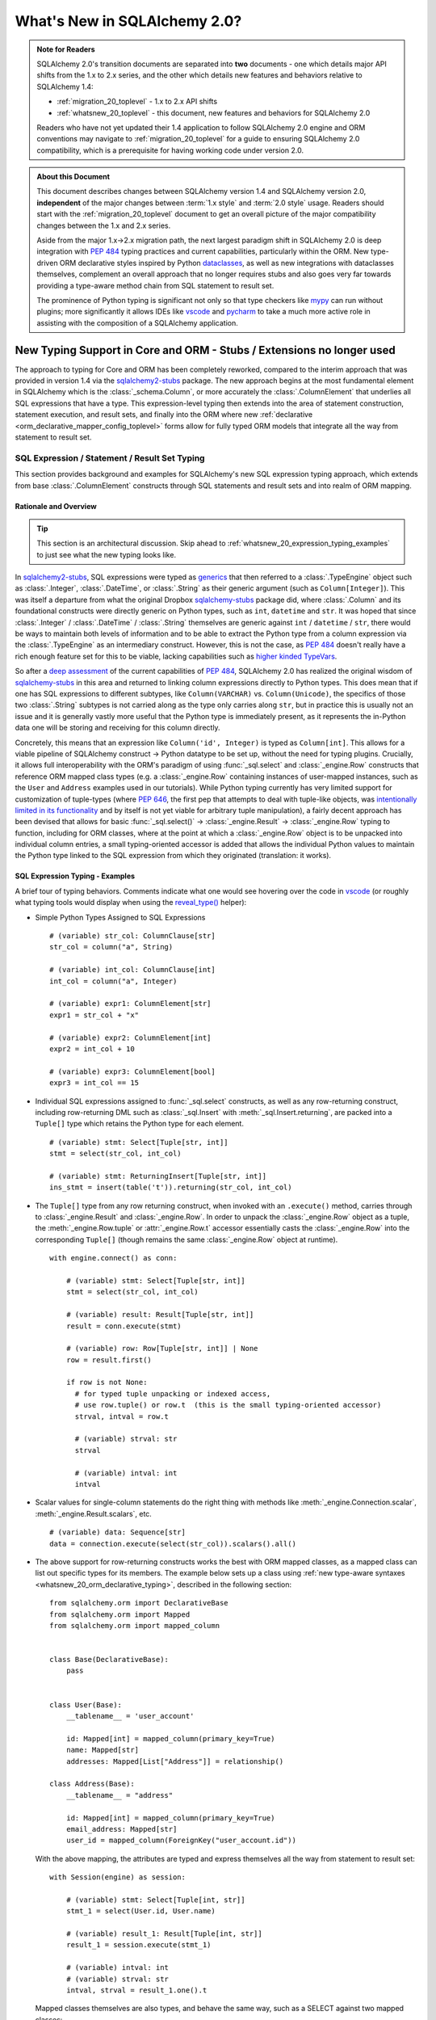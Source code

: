 .. _whatsnew_20_toplevel:

=============================
What's New in SQLAlchemy 2.0?
=============================

.. admonition:: Note for Readers

    SQLAlchemy 2.0's transition documents are separated into **two**
    documents - one which details major API shifts from the 1.x to 2.x
    series, and the other which details new features and behaviors relative
    to SQLAlchemy 1.4:

    * :ref:`migration_20_toplevel` - 1.x to 2.x API shifts
    * :ref:`whatsnew_20_toplevel` - this document, new features and behaviors for SQLAlchemy 2.0

    Readers who have not yet updated their 1.4 application to follow
    SQLAlchemy 2.0 engine and ORM conventions may navigate to
    :ref:`migration_20_toplevel` for a guide to ensuring SQLAlchemy 2.0
    compatibility, which is a prerequisite for having working code under
    version 2.0.


.. admonition:: About this Document

    This document describes changes between SQLAlchemy version 1.4
    and SQLAlchemy version 2.0, **independent** of the major changes between
    :term:`1.x style` and :term:`2.0 style` usage.   Readers should start
    with the :ref:`migration_20_toplevel` document to get an overall picture
    of the major compatibility changes between the 1.x and 2.x series.

    Aside from the major 1.x->2.x migration path, the next largest
    paradigm shift in SQLAlchemy 2.0 is deep integration with :pep:`484` typing
    practices and current capabilities, particularly within the ORM. New
    type-driven ORM declarative styles inspired by Python dataclasses_, as well
    as new integrations with dataclasses themselves, complement an overall
    approach that no longer requires stubs and also goes very far towards
    providing a type-aware method chain from SQL statement to result set.

    The prominence of Python typing is significant not only so that type checkers
    like mypy_ can run without plugins; more significantly it allows IDEs
    like vscode_ and pycharm_ to take a much more active role in assisting
    with the composition of a SQLAlchemy application.


.. _typeshed: https://github.com/python/typeshed

.. _dataclasses: https://docs.python.org/3/library/dataclasses.html

.. _mypy: https://mypy.readthedocs.io/en/stable/

.. _vscode: https://code.visualstudio.com/

.. _pylance: https://github.com/microsoft/pylance-release

.. _pycharm: https://www.jetbrains.com/pycharm/


New Typing Support in Core and ORM - Stubs / Extensions no longer used
-----------------------------------------------------------------------


The approach to typing for Core and ORM has been completely reworked, compared
to the interim approach that was provided in version 1.4 via the
sqlalchemy2-stubs_ package.   The new approach begins at the most fundamental
element in SQLAlchemy which is the :class:`_schema.Column`, or more
accurately the :class:`.ColumnElement` that underlies all SQL
expressions that have a type.   This expression-level typing then extends into the area of
statement construction, statement execution, and result sets, and finally into the ORM
where new :ref:`declarative <orm_declarative_mapper_config_toplevel>` forms allow
for fully typed ORM models that integrate all the way from statement to
result set.

SQL Expression / Statement / Result Set Typing
~~~~~~~~~~~~~~~~~~~~~~~~~~~~~~~~~~~~~~~~~~~~~~

This section provides background and examples for SQLAlchemy's new
SQL expression typing approach, which extends from base :class:`.ColumnElement`
constructs through SQL statements and result sets and into realm of ORM mapping.

Rationale and Overview
^^^^^^^^^^^^^^^^^^^^^^

.. tip::

  This section is an architectural discussion. Skip ahead to
  :ref:`whatsnew_20_expression_typing_examples` to just see what the new typing
  looks like.

In sqlalchemy2-stubs_, SQL expressions were typed as generics_ that then
referred to a :class:`.TypeEngine` object such as :class:`.Integer`,
:class:`.DateTime`, or :class:`.String` as their generic argument
(such as ``Column[Integer]``). This was itself a departure from what
the original Dropbox sqlalchemy-stubs_ package did, where
:class:`.Column` and its foundational constructs were directly generic on
Python types, such as ``int``, ``datetime`` and ``str``.   It was hoped
that since :class:`.Integer` / :class:`.DateTime` / :class:`.String` themselves
are generic against ``int`` / ``datetime`` / ``str``, there would be ways
to maintain both levels of information and to be able to extract the Python
type from a column expression via the :class:`.TypeEngine` as an intermediary
construct.  However, this is not the case, as :pep:`484`
doesn't really have a rich enough feature set for this to be viable,
lacking capabilities such as
`higher kinded TypeVars <https://github.com/python/typing/issues/548>`_.

So after a `deep assessment <https://github.com/python/typing/discussions/999>`_
of the current capabilities of :pep:`484`, SQLAlchemy 2.0 has realized the
original wisdom of sqlalchemy-stubs_ in this area and returned to linking
column expressions directly to Python types.  This does mean that if one
has SQL expressions to different subtypes, like ``Column(VARCHAR)`` vs.
``Column(Unicode)``, the specifics of those two :class:`.String` subtypes
is not carried along as the type only carries along ``str``,
but in practice this is usually not an issue and it is generally vastly more
useful that the Python type is immediately present, as it represents the
in-Python data one will be storing and receiving for this column directly.

Concretely, this means that an expression like ``Column('id', Integer)``
is typed as ``Column[int]``.    This allows for a viable pipeline of
SQLAlchemy construct -> Python datatype to be set up, without the need for
typing plugins.  Crucially, it allows full interoperability with
the ORM's paradigm of using :func:`_sql.select` and :class:`_engine.Row`
constructs that reference ORM mapped class types (e.g. a :class:`_engine.Row`
containing instances of user-mapped instances, such as the ``User`` and
``Address`` examples used in our tutorials).   While Python typing currently has very limited
support for customization of tuple-types (where :pep:`646`, the first pep that
attempts to deal with tuple-like objects, was `intentionally limited
in its functionality <https://mail.python.org/archives/list/typing-sig@python.org/message/G2PNHRR32JMFD3JR7ACA2NDKWTDSEPUG/>`_
and by itself is not yet viable for arbitrary tuple
manipulation),
a fairly decent approach has been devised that allows for basic
:func:`_sql.select()` -> :class:`_engine.Result` -> :class:`_engine.Row` typing
to function, including for ORM classes, where at the point at which a
:class:`_engine.Row` object is to be unpacked into individual column entries,
a small typing-oriented accessor is added that allows the individual Python
values to maintain the Python type linked to the SQL expression from which
they originated (translation: it works).

.. _sqlalchemy-stubs: https://github.com/dropbox/sqlalchemy-stubs

.. _sqlalchemy2-stubs: https://github.com/sqlalchemy/sqlalchemy2-stubs

.. _generics: https://peps.python.org/pep-0484/#generics

.. _whatsnew_20_expression_typing_examples:

SQL Expression Typing - Examples
^^^^^^^^^^^^^^^^^^^^^^^^^^^^^^^^

A brief tour of typing behaviors.  Comments
indicate what one would see hovering over the code in vscode_ (or roughly
what typing tools would display when using the `reveal_type() <https://mypy.readthedocs.io/en/latest/common_issues.html?highlight=reveal_type#reveal-type>`_
helper):

* Simple Python Types Assigned to SQL Expressions

  ::

    # (variable) str_col: ColumnClause[str]
    str_col = column("a", String)

    # (variable) int_col: ColumnClause[int]
    int_col = column("a", Integer)

    # (variable) expr1: ColumnElement[str]
    expr1 = str_col + "x"

    # (variable) expr2: ColumnElement[int]
    expr2 = int_col + 10

    # (variable) expr3: ColumnElement[bool]
    expr3 = int_col == 15

* Individual SQL expressions assigned to :func:`_sql.select` constructs, as well as any
  row-returning construct, including row-returning DML
  such as :class:`_sql.Insert` with :meth:`_sql.Insert.returning`, are packed
  into a ``Tuple[]`` type which retains the Python type for each element.

  ::

    # (variable) stmt: Select[Tuple[str, int]]
    stmt = select(str_col, int_col)

    # (variable) stmt: ReturningInsert[Tuple[str, int]]
    ins_stmt = insert(table('t')).returning(str_col, int_col)

* The ``Tuple[]`` type from any row returning construct, when invoked with an
  ``.execute()`` method, carries through to :class:`_engine.Result`
  and :class:`_engine.Row`.  In order to unpack the :class:`_engine.Row`
  object as a tuple, the :meth:`_engine.Row.tuple` or :attr:`_engine.Row.t`
  accessor essentially casts the :class:`_engine.Row` into the corresponding
  ``Tuple[]`` (though remains the same :class:`_engine.Row` object at runtime).

  ::

    with engine.connect() as conn:

        # (variable) stmt: Select[Tuple[str, int]]
        stmt = select(str_col, int_col)

        # (variable) result: Result[Tuple[str, int]]
        result = conn.execute(stmt)

        # (variable) row: Row[Tuple[str, int]] | None
        row = result.first()

        if row is not None:
          # for typed tuple unpacking or indexed access,
          # use row.tuple() or row.t  (this is the small typing-oriented accessor)
          strval, intval = row.t

          # (variable) strval: str
          strval

          # (variable) intval: int
          intval

* Scalar values for single-column statements do the right thing with
  methods like :meth:`_engine.Connection.scalar`, :meth:`_engine.Result.scalars`,
  etc.

  ::

    # (variable) data: Sequence[str]
    data = connection.execute(select(str_col)).scalars().all()

* The above support for row-returning constructs works the best with
  ORM mapped classes, as a mapped class can list out specific types
  for its members.  The example below sets up a class using
  :ref:`new type-aware syntaxes <whatsnew_20_orm_declarative_typing>`,
  described in the following section::

      from sqlalchemy.orm import DeclarativeBase
      from sqlalchemy.orm import Mapped
      from sqlalchemy.orm import mapped_column


      class Base(DeclarativeBase):
          pass


      class User(Base):
          __tablename__ = 'user_account'

          id: Mapped[int] = mapped_column(primary_key=True)
          name: Mapped[str]
          addresses: Mapped[List["Address"]] = relationship()

      class Address(Base):
          __tablename__ = "address"

          id: Mapped[int] = mapped_column(primary_key=True)
          email_address: Mapped[str]
          user_id = mapped_column(ForeignKey("user_account.id"))


  With the above mapping, the attributes are typed and express themselves
  all the way from statement to result set::

      with Session(engine) as session:

          # (variable) stmt: Select[Tuple[int, str]]
          stmt_1 = select(User.id, User.name)

          # (variable) result_1: Result[Tuple[int, str]]
          result_1 = session.execute(stmt_1)

          # (variable) intval: int
          # (variable) strval: str
          intval, strval = result_1.one().t

  Mapped classes themselves are also types, and behave the same way, such
  as a SELECT against two mapped classes::

      with Session(engine) as session:

          # (variable) stmt: Select[Tuple[User, Address]]
          stmt_2 = select(User, Address).join_from(User, Address)

          # (variable) result_2: Result[Tuple[User, Address]]
          result_2 = session.execute(stmt_2)

          # (variable) user_obj: User
          # (variable) address_obj: Address
          user_obj, address_obj = result_2.one().t

  When selecting mapped classes, constructs like :class:`_orm.aliased` work
  as well, maintaining the column-level attributes of the original mapped
  class as well as the return type expected from a statement::

      with Session(engine) as session:

          # this is in fact an Annotated type, but typing tools don't
          # generally display this

          # (variable) u1: Type[User]
          u1 = aliased(User)

          # (variable) stmt: Select[Tuple[User, User, str]]
          stmt = select(User, u1, User.name).filter(User.id == 5)

          # (variable) result: Result[Tuple[User, User, str]]
          result = session.execute(stmt)

* Core Table does not yet have a decent way to maintain typing of
  :class:`_schema.Column` objects when accessing them via the :attr:`.Table.c` accessor.

  Since :class:`.Table` is set up as an instance of a class, and the
  :attr:`.Table.c` accessor typically accesses :class:`.Column` objects
  dynamically by name, there's not yet an established typing approach for this; some
  alternative syntax would be needed.

* ORM classes, scalars, etc. work great.

  The typical use case of selecting ORM classes, as scalars or tuples,
  all works, both 2.0 and 1.x style queries, getting back the exact type
  either by itself or contained within the appropriate container such
  as ``Sequence[]``, ``List[]`` or ``Iterator[]``::

      # (variable) users1: Sequence[User]
      users1 = session.scalars(select(User)).all()

      # (variable) user: User
      user = session.query(User).one()

      # (variable) user_iter: Iterator[User]
      user_iter = iter(session.scalars(select(User)))

* Legacy :class:`_orm.Query` gains tuple typing as well.

  The typing support for :class:`_orm.Query` goes well beyond what
  sqlalchemy-stubs_ or sqlalchemy2-stubs_ offered, where both scalar-object
  as well as tuple-typed :class:`_orm.Query` objects will retain result level
  typing for most cases::

      # (variable) q1: RowReturningQuery[Tuple[int, str]]
      q1 = session.query(User.id, User.name)

      # (variable) rows: List[Row[Tuple[int, str]]]
      rows = q1.all()

      # (variable) q2: Query[User]
      q2 = session.query(User)

      # (variable) users: List[User]
      users = q2.all()

the catch - all stubs must be uninstalled
^^^^^^^^^^^^^^^^^^^^^^^^^^^^^^^^^^^^^^^^^^

A key caveat with the typing support is that **all SQLAlchemy stubs packages
must be uninstalled** for typing to work.   When running mypy_ against a
Python virtualenv, this is only a matter of uninstalling those packages.
However, a SQLAlchemy stubs package is also currently part of typeshed_, which
itself is bundled into some typing tools such as Pylance_, so it may be
necessary in some cases to locate the files for these packages and delete them,
if they are in fact interfering with the new typing working correctly.

Once SQLAlchemy 2.0 is released in final status, typeshed will remove
SQLAlchemy from its own stubs source.



.. _whatsnew_20_orm_declarative_typing:

ORM Declarative Models
~~~~~~~~~~~~~~~~~~~~~~

SQLAlchemy 1.4 introduced the first SQLAlchemy-native ORM typing support
using a combination of sqlalchemy2-stubs_ and the :ref:`Mypy Plugin <mypy_toplevel>`.
In SQLAlchemy 2.0, the Mypy plugin **remains available, and has been updated
to work with SQLAlchemy 2.0's typing system**.  However, it should now be
considered **deprecated**, as applications now have a straightforward path to adopting the
new typing support that does not use plugins or stubs.

Overview
^^^^^^^^

The fundamental approach for the new system is that mapped column declarations,
when using a fully :ref:`Declarative <orm_declarative_table>` model (that is,
not :ref:`hybrid declarative <orm_imperative_table_configuration>` or
:ref:`imperative <orm_imperative_mapping>` configurations, which are unchanged),
are first derived at runtime by inspecting the type annotation on the left side
of each attribute declaration, if present.  Left hand type annotations are
expected to be contained within the
:class:`_orm.Mapped` generic type, otherwise the attribute is not considered
to be a mapped attribute.  The attribute declaration may then refer to
the :func:`_orm.mapped_column` construct on the right hand side, which is used
to provide additional Core-level schema information about the
:class:`_schema.Column` to be produced and mapped. This right hand side
declaration is optional if a :class:`_orm.Mapped` annotation is present on the
left side; if no annotation is present on the left side, then the
:func:`_orm.mapped_column` may be used as an exact replacement for the
:class:`_schema.Column` directive where it will provide for more accurate (but
not exact) typing behavior of the attribute, even though no annotation is
present.

The approach is inspired by the approach of Python dataclasses_ which starts
with an annotation on the left, then allows for an optional
``dataclasses.field()`` specification on the right; the key difference from the
dataclasses approach is that SQLAlchemy's approach is strictly **opt-in**,
where existing mappings that use :class:`_schema.Column` without any type
annotations continue to work as they always have, and the
:func:`_orm.mapped_column` construct may be used as a direct replacement for
:class:`_schema.Column` without any explicit type annotations. Only for exact
attribute-level Python types to be present is the use of explicit annotations
with :class:`_orm.Mapped` required. These annotations may be used on an
as-needed, per-attribute basis for those attributes where specific types are
helpful; non-annotated attributes that use :func:`_orm.mapped_column` will be
typed as ``Any`` at the instance level.

Migrating an Existing Mapping
^^^^^^^^^^^^^^^^^^^^^^^^^^^^^^^^^

Transitioning to the new ORM approach begins as more verbose, but becomes more
succinct than was previously possible as the available new features are used
fully. The following steps detail a typical transition and then continue
on to illustrate some more options.


Step one - :func:`_orm.declarative_base` is superseded by :class:`_orm.DeclarativeBase`.
++++++++++++++++++++++++++++++++++++++++++++++++++++++++++++++++++++++++++++++++++++++++

One observed limitation in Python typing is that there seems to be
no ability to have a class dynamically generated from a function which then
is understood by typing tools as a base for new classes.  To solve this problem
without plugins, the usual call to :func:`_orm.declarative_base` can be replaced
with using the :class:`_orm.DeclarativeBase` class, which produces the same
``Base`` object as usual, except that typing tools understand it::

    from sqlalchemy.orm import DeclarativeBase

    class Base(DeclarativeBase):
        pass

Step two - replace Declarative use of :class:`_schema.Column` with :func:`_orm.mapped_column`
++++++++++++++++++++++++++++++++++++++++++++++++++++++++++++++++++++++++++++++++++++++++++++++

The :func:`_orm.mapped_column` is an ORM-typing aware construct that can
be swapped directly for the use of :class:`_schema.Column`.  Given a
1.x style mapping as::

  from sqlalchemy import Column
  from sqlalchemy.orm import relationship
  from sqlalchemy.orm import DeclarativeBase

  class Base(DeclarativeBase):
      pass

  class User(Base):
      __tablename__ = 'user_account'

      id = Column(Integer, primary_key=True)
      name = Column(String(30), nullable=False)
      fullname = Column(String)
      addresses = relationship("Address", back_populates="user")

  class Address(Base):
      __tablename__ = "address"

      id = Column(Integer, primary_key=True)
      email_address = Column(String, nullable=False)
      user_id = Column(ForeignKey("user_account.id"), nullable=False)
      user = relationship("User", back_populates="addresses")

We replace :class:`_schema.Column` with :func:`_orm.mapped_column`; no
arguments need to change::

  from sqlalchemy.orm import DeclarativeBase
  from sqlalchemy.orm import mapped_column
  from sqlalchemy.orm import relationship

  class Base(DeclarativeBase):
      pass

  class User(Base):
      __tablename__ = 'user_account'

      id = mapped_column(Integer, primary_key=True)
      name = mapped_column(String(30), nullable=False)
      fullname = mapped_column(String)
      addresses = relationship("Address", back_populates="user")

  class Address(Base):
      __tablename__ = "address"

      id = mapped_column(Integer, primary_key=True)
      email_address = mapped_column(String, nullable=False)
      user_id = mapped_column(ForeignKey("user_account.id"), nullable=False)
      user = relationship("User", back_populates="addresses")

The individual columns above are **not yet typed with Python types**,
and are instead typed as ``Mapped[Any]``; this is because we can declare any
column either with ``Optional`` or not, and there's no way to have a
"guess" in place that won't cause typing errors when we type it
explicitly.

However, at this step, our above mapping has appropriate :term:`descriptor` types
set up for all attributes and may be used in queries as well as for
instance-level manipulation, all of which will **pass mypy --strict mode** with no
plugins.

Step three - apply exact Python types as needed using :class:`_orm.Mapped`.
++++++++++++++++++++++++++++++++++++++++++++++++++++++++++++++++++++++++++++++

This can be done for all attributes for which exact typing is desired;
attributes that are fine being left as ``Any`` may be skipped.   For
context we also illustrate :class:`_orm.Mapped` being used for a
:func:`_orm.relationship` where we apply an exact type.
The mapping within this interim step
will be more verbose, however with proficiency, this step can
be combined with subsequent steps to update mappings more directly::

  from typing import List
  from typing import Optional
  from sqlalchemy.orm import DeclarativeBase
  from sqlalchemy.orm import Mapped
  from sqlalchemy.orm import mapped_column
  from sqlalchemy.orm import relationship

  class Base(DeclarativeBase):
      pass

  class User(Base):
      __tablename__ = 'user_account'

      id: Mapped[int] = mapped_column(Integer, primary_key=True)
      name: Mapped[str] = mapped_column(String(30), nullable=False)
      fullname: Mapped[Optional[str]] = mapped_column(String)
      addresses: Mapped[List["Address"]] = relationship("Address", back_populates="user")

  class Address(Base):
      __tablename__ = "address"

      id: Mapped[int] = mapped_column(Integer, primary_key=True)
      email_address: Mapped[str] = mapped_column(String, nullable=False)
      user_id: Mapped[int] = mapped_column(ForeignKey("user_account.id"), nullable=False)
      user: Mapped["User"] = relationship("User", back_populates="addresses")

At this point, our ORM mapping is fully typed and will produce exact-typed
:func:`_sql.select`, :class:`_orm.Query` and :class:`_engine.Result`
constructs.   We now can proceed to pare down redundancy in the mapping
declaration.

Step four - remove :func:`_orm.mapped_column` directives where no longer needed
++++++++++++++++++++++++++++++++++++++++++++++++++++++++++++++++++++++++++++++++++

All ``nullable`` parameters can be implied using ``Optional[]``; in
the absence of ``Optional[]``, ``nullable`` defaults to ``False``. All SQL
types without arguments such as ``Integer`` and ``String`` can be expressed
as a Python annotation alone. A :func:`_orm.mapped_column` directive with no
parameters can be removed entirely. :func:`_orm.relationship` now derives its
class from the left hand annotation, supporting forward references as well
(as :func:`_orm.relationship` has supported string-based forward references
for ten years already ;) )::

  from typing import List
  from typing import Optional
  from sqlalchemy.orm import DeclarativeBase
  from sqlalchemy.orm import Mapped
  from sqlalchemy.orm import mapped_column
  from sqlalchemy.orm import relationship

  class Base(DeclarativeBase):
      pass

  class User(Base):
      __tablename__ = 'user_account'

      id: Mapped[int] = mapped_column(primary_key=True)
      name: Mapped[str] = mapped_column(String(30))
      fullname: Mapped[Optional[str]]
      addresses: Mapped[List["Address"]] = relationship(back_populates="user")

  class Address(Base):
      __tablename__ = "address"

      id: Mapped[int] = mapped_column(primary_key=True)
      email_address: Mapped[str]
      user_id: Mapped[int] = mapped_column(ForeignKey("user_account.id"))
      user: Mapped["User"] = relationship(back_populates="addresses")


Step five - make use of pep-593 ``Annotated`` to package common directives into types
++++++++++++++++++++++++++++++++++++++++++++++++++++++++++++++++++++++++++++++++++++++

This is a radical new
capability that presents an alternative, or complementary approach, to
:ref:`declarative mixins <orm_mixins_toplevel>` as a means to provide type
oriented configuration, and also replaces the need for
:class:`_orm.declared_attr` decorated functions in most cases.

First, the Declarative mapping allows the mapping of Python type to
SQL type, such as ``str`` to :class:`_types.String`, to be customized
using :paramref:`_orm.registry.type_annotation_map`.   Using :pep:`593`
``Annotated`` allows us to create variants of a particular Python type so that
the same type, such as ``str``, may be used which each provide variants
of :class:`_types.String`, as below where use of an ``Annotated`` ``str`` called
``str50`` will indicate ``String(50)``::

  from typing_extensions import Annotated
  from sqlalchemy.orm import DeclarativeBase

  str50 = Annotated[str, 50]

  # declarative base with a type-level override, using a type that is
  # expected to be used in multiple places
  class Base(DeclarativeBase):
      registry = registry(type_annotation_map={
          str50: String(50),
      })


Second, Declarative will extract full
:func:`_orm.mapped_column` definitions from the left hand type if
``Annotated[]`` is used, by passing a :func:`_orm.mapped_column` construct
as any argument to the ``Annotated[]`` construct (credit to `@adriangb01 <https://twitter.com/adriangb01/status/1532841383647657988>`_
for illustrating this idea).   This capability may be extended in future releases
to also include :func:`_orm.relationship`, :func:`_orm.composite` and other
constructs, but currently is limited to :func:`_orm.mapped_column`.  The
example below adds additional ``Annotated`` types in addition to our
``str50`` example to illustrate this feature::

  from typing_extensions import Annotated
  from typing import List
  from typing import Optional
  from sqlalchemy import ForeignKey
  from sqlalchemy import String
  from sqlalchemy.orm import DeclarativeBase
  from sqlalchemy.orm import Mapped
  from sqlalchemy.orm import mapped_column
  from sqlalchemy.orm import relationship

  # declarative base from previous example
  str50 = Annotated[str, 50]

  class Base(DeclarativeBase):
      registry = registry(type_annotation_map={
          str50: String(50),
      })

  # set up mapped_column() overrides, using whole column styles that are
  # expected to be used in multiple places
  intpk = Annotated[int, mapped_column(primary_key=True)]
  user_fk = Annotated[int, mapped_column(ForeignKey('user_account.id'))]


  class User(Base):
      __tablename__ = 'user_account'

      id: Mapped[intpk]
      name: Mapped[str50]
      fullname: Mapped[Optional[str]]
      addresses: Mapped[List["Address"]] = relationship(back_populates="user")

  class Address(Base):
      __tablename__ = "address"

      id: Mapped[intpk]
      email_address: Mapped[str50]
      user_id: Mapped[user_fk]
      user: Mapped["User"] = relationship(back_populates="addresses")

Above, columns that are mapped with ``Mapped[str50]``, ``Mapped[intpk]``,
or ``Mapped[user_fk]`` draw from both the
:paramref:`_orm.registry.type_annotation_map` as well as the
``Annotated`` construct directly in order to re-use pre-established typing
and column configurations.

Step six - turn mapped classes into dataclasses_
+++++++++++++++++++++++++++++++++++++++++++++++++

We can turn mapped classes into dataclasses_, where a key advantage
is that we can build a strictly-typed ``__init__()`` method with explicit
positional, keyword only, and default arguments, not to mention we get methods
such as ``__str__()`` and ``__repr__()`` for free. The next section
:ref:`whatsnew_20_dataclasses` illustrates further transformation of the above
model.


Typing is supported from step 3 onwards
+++++++++++++++++++++++++++++++++++++++

With the above examples, any example from "step 3" on forward will include
that the attributes
of the model are typed
and will populate through to :func:`_sql.select`, :class:`_orm.Query`,
and :class:`_engine.Row` objects::

    # (variable) stmt: Select[Tuple[int, str]]
    stmt = select(User.id, User.name)

    with Session(e) as sess:
        for row in sess.execute(stmt):
            # (variable) row: Row[Tuple[int, str]]
            print(row)

        # (variable) users: Sequence[User]
        users = sess.scalars(select(User)).all()

        # (variable) users_legacy: List[User]
        users_legacy = sess.query(User).all()

.. seealso::

    :ref:`orm_declarative_table` - Updated Declarative documentation for
    Declarative generation and mapping of :class:`.Table` columns.

.. _whatsnew_20_dataclasses:

Native Support for Dataclasses Mapped as ORM Models
~~~~~~~~~~~~~~~~~~~~~~~~~~~~~~~~~~~~~~~~~~~~~~~~~~~~~

The new ORM Declarative features introduced above at
:ref:`whatsnew_20_orm_declarative_typing` introduced the
new :func:`_orm.mapped_column` construct and illustrated type-centric
mapping with optional use of :pep:`593` ``Annotated``.  We can take
the mapping one step further by integrating with with Python
dataclasses_.   This new feature is made possible via :pep:`681` which
allows for type checkers to recognize classes that are dataclass compatible,
or are fully dataclasses, but were declared through alternate APIs.

Using the dataclasses feature, mapped classes gain an ``__init__()`` method
that supports positional arguments as well as customizable default values
for optional keyword arguments.  As mentioned previously, dataclasses also
generate many useful methods such as ``__str__()``, ``__eq__()``.  Dataclass
serialization methods such as
`dataclasses.asdict() <https://docs.python.org/3/library/dataclasses.html#dataclasses.asdict>`_ and
`dataclasses.astuple() <https://docs.python.org/3/library/dataclasses.html#dataclasses.astuple>`_
also work, but don't currently accommodate for self-referential structures, which
makes them less viable for mappings that have bidirectional relationships.

SQLAlchemy's current integration approach converts the user-defined class
into a **real dataclass** to provide runtime functionality; the feature
makes use of the existing dataclass feature introduced in SQLAlchemy 1.4 at
:ref:`change_5027` to produce an equivalent runtime mapping with a fully integrated
configuration style, which is also more correctly typed than was possible
with the previous approach.

To support dataclasses in compliance with :pep:`681`, ORM constructs like
:func:`_orm.mapped_column` and :func:`_orm.relationship` accept additional
:pep:`681` arguments ``init``, ``default``, and ``default_factory`` which
are passed along to the dataclass creation process.  These
arguments currently must be present in an explicit directive on the right side,
just as they would be used with ``dataclasses.field()``; they currently
can't be local to an ``Annotated`` construct on the left side.   To support
the convenient use of ``Annotated`` while still supporting dataclass
configuration, :func:`_orm.mapped_column` can merge
a minimal set of right-hand arguments with that of an existing
:func:`_orm.mapped_column` construct located on the left side within an ``Annotated``
construct, so that most of the succinctness is maintained, as will be seen
below.

To enable dataclasses using class inheritance we make
use of the :class:`.MappedAsDataclass` mixin, either directly on each class, or
on the ``Base`` class, as illustrated below where we further modify the
example mapping from "Step 5" of :ref:`whatsnew_20_orm_declarative_typing`::

    from typing_extensions import Annotated
    from typing import List
    from typing import Optional
    from sqlalchemy import ForeignKey
    from sqlalchemy import String
    from sqlalchemy.orm import DeclarativeBase
    from sqlalchemy.orm import Mapped
    from sqlalchemy.orm import MappedAsDataclass
    from sqlalchemy.orm import mapped_column
    from sqlalchemy.orm import relationship


    class Base(MappedAsDataclass, DeclarativeBase):
        """subclasses will be converted to dataclasses"""

    intpk = Annotated[int, mapped_column(primary_key=True)]
    str30 = Annotated[str, mapped_column(String(30))]
    user_fk = Annotated[int, mapped_column(ForeignKey("user_account.id"))]


    class User(Base):
        __tablename__ = "user_account"

        id: Mapped[intpk] = mapped_column(init=False)
        name: Mapped[str30]
        fullname: Mapped[Optional[str]] = mapped_column(default=None)
        addresses: Mapped[List["Address"]] = relationship(
            back_populates="user", default_factory=list
        )


    class Address(Base):
        __tablename__ = "address"

        id: Mapped[intpk] = mapped_column(init=False)
        email_address: Mapped[str]
        user_id: Mapped[user_fk] = mapped_column(init=False)
        user: Mapped["User"] = relationship(
            back_populates="addresses", default=None
        )

The above mapping has used the ``@dataclasses.dataclass`` decorator directly
on each mapped class at the same time that the declarative mapping was
set up, internally setting up each ``dataclasses.field()`` directive as
indicated.   ``User`` / ``Address`` structures can be created using
positional arguments as configured::

    >>> u1 = User("username", fullname="full name", addresses=[Address("email@address")])
    >>> u1
    User(id=None, name='username', fullname='full name', addresses=[Address(id=None, email_address='email@address', user_id=None, user=...)])


.. seealso::

    :ref:`orm_declarative_native_dataclasses`


.. _change_6047:

Optimized ORM bulk insert now implemented for all backends other than MySQL
----------------------------------------------------------------------------

The dramatic performance improvement introduced in the 1.4 series and described
at :ref:`change_5263` has now been generalized to all included backends that
support RETURNING, which is all backends other than MySQL: SQLite, MariaDB,
PostgreSQL (all drivers), Oracle, and SQL Server. While the original feature
was most critical for the psycopg2 driver which otherwise had major performance
issues when using ``cursor.executemany()``, the change is also critical for
other PostgreSQL drivers such as asyncpg, as when using RETURNING,
single-statement INSERT statements are still unacceptably slow, as well
as when using SQL Server that also seems to have very slow executemany
speed for INSERT statements regardless of whether or not RETURNING is used.

The performance of the new feature provides an almost across-the-board
order of magnitude performance increase for basically every driver when
INSERTing ORM objects that don't have a pre-assigned primary key value, as
indicated in the table below, in most cases specific to the use of RETURNING
which is not normally supported with executemany().

The psycopg2 "fast execution helper" approach consists of transforming an
INSERT..RETURNING statement with a single parameter set into a single
statement that INSERTs many parameter sets, using multiple "VALUES..."
clauses so that it can accommodate many parameter sets at once.
Parameter sets are then typically batched into groups of 1000
or similar, so that no single INSERT statement is excessively large, and the
INSERT statement is then invoked for each batch of parameters, rather than
for each individual parameter set.  Primary key values and server defaults
are returned by RETURNING, which continues to work as each statement execution
is invoked using ``cursor.execute()``, rather than ``cursor.executemany()``.

This allows many rows to be inserted in one statement while also being able to
return newly-generated primary key values as well as SQL and server defaults.
SQLAlchemy historically has always needed to invoke one statement per parameter
set, as it relied upon Python DBAPI Features such as ``cursor.lastrowid`` which
do not support multiple rows.

With most databases now offering RETURNING (with the conspicuous exception of
MySQL, given that MariaDB supports it), the new change generalizes the psycopg2
"fast execution helper" approach to all dialects that support RETURNING, which
now includes SQlite and MariaDB, and for which no other approach for
"executemany plus RETURNING" is possible, which includes SQLite, MariaDB, all
PG drivers, and SQL Server. The cx_Oracle and oracledb drivers used for Oracle
support RETURNING with executemany natively, and this has also been implemented
to provide equivalent performance improvements. With SQLite and MariaDB now
offering RETURNING support, ORM use of ``cursor.lastrowid`` is nearly a thing
of the past, with only MySQL still relying upon it.

For INSERT statements that don't use RETURNING, traditional executemany()
behavior is used for most backends, with the current exceptions of psycopg2
and mssql+pyodbc, which both have very slow executemany() performance overall
and are still improved by the "insertmanyvalues" approach.

Benchmarks
~~~~~~~~~~

SQLAlchemy includes a :ref:`Performance Suite <examples_performance>` within
the ``examples/`` directory, where we can make use of the ``bulk_insert``
suite to benchmark INSERTs of many rows using both Core and ORM in different
ways.

For the tests below, we are inserting **100,000 objects**, and in all cases we
actually have 100,000 real Python ORM objects in memory, either created up
front or generated on the fly. All databases other than SQLite are run over a
local network connection, not localhost; this causes the "slower" results to be
extremely slow.

Operations that are improved by this feature include:

* unit of work flushes for objects added to the session using
  :meth:`_orm.Session.add` and :meth:`_orm.Session.add_all`.
* The new `ORM Bulk Insert Statement <orm_queryguide_bulk_insert>` feature,
  which improves upon the experimental version of this feature first introduced
  in SQLAlchemy 1.4.
* the :class:`_orm.Session` "bulk" operations described at
  :ref:`bulk_operations`, which are superseded by the above mentioned
  ORM Bulk Insert feature.

To get a sense of the scale of the operation, below are performance
measurements using the ``test_flush_no_pk`` performance suite, which
historically represents SQLAlchemy's worst-case INSERT performance task,
where objects that don't have primary key values need to be INSERTed, and
then the newly generated primary key values must be fetched so that the
objects can be used for subsequent flush operations, such as establishment
within relationships, flushing joined-inheritance models, etc::

    @Profiler.profile
    def test_flush_no_pk(n):
        """INSERT statements via the ORM (batched with RETURNING if available),
        fetching generated row id"""
        session = Session(bind=engine)
        for chunk in range(0, n, 1000):
            session.add_all(
                [
                    Customer(
                        name="customer name %d" % i,
                        description="customer description %d" % i,
                    )
                    for i in range(chunk, chunk + 1000)
                ]
            )
            session.flush()
        session.commit()

This test can be run from any SQLAlchemy source tree as follows::

    python -m examples.performance.bulk_inserts --test test_flush_no_pk

The table below summarizes performance measurements with
the latest 1.4 series of SQLAlchemy compared to 2.0, both running
the same test:

============================   ====================    ====================
Driver                         SQLA 1.4 Time (secs)    SQLA 2.0 Time (secs)
----------------------------   --------------------    --------------------
sqlite+pysqlite2 (memory)      6.204843                3.554856
postgresql+asyncpg (network)   88.292285               4.561492
postgresql+psycopg (network)   N/A (psycopg3)          4.861368
oracle+cx_Oracle (network)     92.603953               4.809520
mssql+pyodbc (network)         158.396667              4.825139
mariadb+mysqldb (network)      71.705197               4.075377
============================   ====================    ====================

Two additional drivers have no change in performance; the psycopg2 drivers,
for which fast executemany was already implemented in SQLAlchemy 1.4,
and MySQL, which continues to not offer RETURNING support:

=============================   ====================    ====================
Driver                          SQLA 1.4 Time (secs)    SQLA 2.0 Time (secs)
-----------------------------   --------------------    --------------------
postgresql+psycopg2 (network)   4.704876                4.699883
mysql+mysqldb (network)         77.281997               76.132995
=============================   ====================    ====================

Summary of Changes
~~~~~~~~~~~~~~~~~~

The following bullets list the individual changes made within 2.0 in order to
get all drivers to this state:

* RETURNING implemented for SQLite - :ticket:`6195`
* RETURNING implemented for MariaDB - :ticket:`7011`
* Fix multi-row RETURNING for Oracle - :ticket:`6245`
* make insert() executemany() support RETURNING for as many dialects as
  possible, usually with VALUES() - :ticket:`6047`
* Emit a warning when RETURNING w/ executemany is used for non-supporting
  backend (currently no RETURNING backend has this limitation) - :ticket:`7907`

.. seealso::

    :ref:`engine_insertmanyvalues` - Documentation and background on the
    new feature as well as how to configure it

ORM-enabled Insert, Upsert, Update and Delete Statements, with ORM RETURNING
-----------------------------------------------------------------------------

SQLAlchemy 1.4 ported the features of the legacy :class:`_orm.Query` object to
:term:`2.0 style` execution, which meant that the :class:`.Select` construct
could be passed to :meth:`_orm.Session.execute` to deliver ORM results. Support
was also added for :class:`.Update` and :class:`.Delete` to be passed to
:meth:`_orm.Session.execute`, to the degree that they could provide
implementations of :meth:`_orm.Query.update` and :meth:`_orm.Query.delete`.

The major missing element has been support for the :class:`_dml.Insert` construct.
The 1.4 documentation addressed this with some recipes for "inserts" and "upserts"
with use of :meth:`.Select.from_statement` to integrate RETURNING
into an ORM context.  2.0 now fully closes the gap by integrating direct support for
:class:`_dml.Insert` as an enhanced version of the :meth:`_orm.Session.bulk_insert_mappings`
method, along with full ORM RETURNING support for all DML structures.

Bulk Insert with RETURNING
~~~~~~~~~~~~~~~~~~~~~~~~~~

:class:`_dml.Insert` can be passed to :meth:`_orm.Session.execute`, with
or without :meth:`_dml.Insert.returning`, which when passed with a
separate parameter list will invoke the same process as was previously
implemented by
:meth:`_orm.Session.bulk_insert_mappings`, with additional enhancements.  This will optimize the
batching of rows making use of the new :ref:`fast insertmany <change_6047>`
feature, while also adding support for
heterogenous parameter sets and multiple-table mappings like joined table
inheritance::

    >>> users = session.scalars(
    ...     insert(User).returning(User),
    ...     [
    ...          {"name": "spongebob", "fullname": "Spongebob Squarepants"},
    ...          {"name": "sandy", "fullname": "Sandy Cheeks"},
    ...          {"name": "patrick", "fullname": "Patrick Star"},
    ...          {"name": "squidward", "fullname": "Squidward Tentacles"},
    ...          {"name": "ehkrabs", "fullname": "Eugene H. Krabs"},
    ...     ]
    ... )
    >>> print(users.all())
    [User(name='spongebob', fullname='Spongebob Squarepants'),
     User(name='sandy', fullname='Sandy Cheeks'),
     User(name='patrick', fullname='Patrick Star'),
     User(name='squidward', fullname='Squidward Tentacles'),
     User(name='ehkrabs', fullname='Eugene H. Krabs')]

RETURNING is supported for all of these use cases, where the ORM will construct
a full result set from multiple statement invocations.

.. seealso::

    :ref:`orm_queryguide_bulk_insert`

Bulk UPDATE
~~~~~~~~~~~

In a similar manner as that of :class:`_dml.Insert`, passing the
:class:`_dml.Update` construct along with a parameter list that includes
primary key values to :meth:`_orm.Session.execute` will invoke the same process
as previously supported by the :meth:`_orm.Session.bulk_update_mappings`
method.  This feature does not however support RETURNING, as it uses
a SQL UPDATE statement that is invoked using DBAPI :term:`executemany`::

    >>> from sqlalchemy import update
    >>> session.execute(
    ...     update(User),
    ...     [
    ...          {"id": 1, "fullname": "Spongebob Squarepants"},
    ...          {"id": 3, "fullname": "Patrick Star"},
    ...     ]
    ... )

.. seealso::

    :ref:`orm_queryguide_bulk_update`

INSERT / upsert ... VALUES ... RETURNING
~~~~~~~~~~~~~~~~~~~~~~~~~~~~~~~~~~~~~~~~~

When using :class:`_dml.Insert` with :meth:`_dml.Insert.values`, the set of
parameters may include SQL expressions. Additionally, upsert variants
such as those for SQLite, PostgreSQL and MariaDB are also supported.
These statements may now include :meth:`_dml.Insert.returning` clauses
with column expressions or full ORM entities::

    >>> from sqlalchemy.dialects.sqlite import insert as sqlite_upsert
    >>> stmt = sqlite_upsert(User).values(
    ...     [
    ...          {"name": "spongebob", "fullname": "Spongebob Squarepants"},
    ...          {"name": "sandy", "fullname": "Sandy Cheeks"},
    ...          {"name": "patrick", "fullname": "Patrick Star"},
    ...          {"name": "squidward", "fullname": "Squidward Tentacles"},
    ...          {"name": "ehkrabs", "fullname": "Eugene H. Krabs"},
    ...  ]
    ... )
    >>> stmt = stmt.on_conflict_do_update(
    ...        index_elements=[User.name],
    ...        set_=dict(fullname=stmt.excluded.fullname)
    ... )
    >>> result = session.scalars(stmt.returning(User))
    >>> print(result.all())
    [User(name='spongebob', fullname='Spongebob Squarepants'),
    User(name='sandy', fullname='Sandy Cheeks'),
    User(name='patrick', fullname='Patrick Star'),
    User(name='squidward', fullname='Squidward Tentacles'),
    User(name='ehkrabs', fullname='Eugene H. Krabs')]

.. seealso::

    :ref:`orm_queryguide_insert_values`

    :ref:`orm_queryguide_upsert`

ORM UPDATE / DELETE with WHERE ... RETURNING
~~~~~~~~~~~~~~~~~~~~~~~~~~~~~~~~~~~~~~~~~~~~

SQLAlchemy 1.4 also had some modest support for the RETURNING feature to be
used with the :func:`_dml.update` and :func:`_dml.delete` constructs, when
used with :meth:`_orm.Session.execute`.  This support has now been upgraded
to be fully native, including that the ``fetch`` synchronization strategy
may also proceed whether or not explicit use of RETURNING is present::

    >>> from sqlalchemy import update
    >>> stmt = (
    ...      update(User).
    ...      where(User.name == "squidward").
    ...      values(name="spongebob").
    ...      returning(User)
    ... )
    >>> result = session.scalars(stmt, execution_options={"synchronize_session": "fetch"})
    >>> print(result.all())


.. seealso::

    :ref:`orm_queryguide_update_delete_where`

    :ref:`orm_queryguide_update_delete_where_returning`

Improved ``synchronize_session`` behavior for ORM UPDATE / DELETE
~~~~~~~~~~~~~~~~~~~~~~~~~~~~~~~~~~~~~~~~~~~~~~~~~~~~~~~~~~~~~~~~~

The default strategy for :ref:`synchronize_session <orm_queryguide_update_delete_sync>`
is now a new value ``"auto"``.  This strategy will attempt to use the
``"evaluate"`` strategy and then automatically fall back to the ``"fetch"``
strategy.   For all backends other than MySQL / MariaDB, ``"fetch"`` uses
RETURNING to fetch UPDATE/DELETEd primary key identifiers within the
same statement, so is generally more efficient than previous versions
(in 1.4, RETURNING was only available for PostgreSQL, SQL Server).

.. seealso::

    :ref:`orm_queryguide_update_delete_sync`

Summary of Changes
~~~~~~~~~~~~~~~~~~

Listed tickets for new ORM DML with RETURNING features:

* convert ``insert()`` at ORM level to interpret ``values()`` in an ORM
  context - :ticket:`7864`
* evaluate feasibility of dml.returning(Entity) to deliver ORM expressions,
  automatically apply select().from_statement equiv - :ticket:`7865`
* given ORM insert, try to carry the bulk methods along, re: inheritance -
  :ticket:`8360`

.. _change_7311:

Installation is now fully pep-517 enabled
------------------------------------------

The source distribution now includes a ``pyproject.toml`` file to allow for
complete :pep:`517` support. In particular this allows a local source build
using ``pip`` to automatically install the Cython_ optional dependency.

:ticket:`7311`

.. _change_7256:

C Extensions now ported to Cython
----------------------------------

The SQLAlchemy C extensions have been replaced with all new extensions written
in Cython_. While Cython was evaluated back in 2010 when the C extensions were
first created, the nature and focus of the C extensions in use today has
changed quite a bit from that time. At the same time, Cython has apparently
evolved significantly, as has the Python build / distribution toolchain which
made it feasible for us to revisit it.

The move to Cython provides dramatic new advantages with
no apparent downsides:

* The Cython extensions that replace specific C extensions have all benchmarked
  as **faster**, often slightly, but sometimes significantly, than
  virtually all the C code that SQLAlchemy previously
  included. While this seems amazing, it appears to be a product of
  non-obvious optimizations within Cython's implementation that would not be
  present in a direct Python to C port of a function, as was particularly the
  case for many of the custom collection types added to the C extensions.

* Cython extensions are much easier to write, maintain and debug compared to
  raw C code, and in most cases are line-per-line equivalent to the Python
  code.   It is expected that many more elements of SQLAlchemy will be
  ported to Cython in the coming releases which should open many new doors
  to performance improvements that were previously out of reach.

* Cython is very mature and widely used, including being the basis of some
  of the prominent database drivers supported by SQLAlchemy including
  ``asyncpg``, ``psycopg3`` and ``asyncmy``.

Like the previous C extensions, the Cython extensions are pre-built within
SQLAlchemy's wheel distributions which are automatically available to ``pip``
from PyPi.  Manual build instructions are also unchanged with the exception
of the Cython requirement.

.. seealso::

    :ref:`c_extensions`


:ticket:`7256`


.. _change_4379:

Major Architectural, Performance and API Enhancements for Database Reflection
-----------------------------------------------------------------------------

The internal system by which :class:`.Table` objects and their components are
:ref:`reflected <metadata_reflection>` has been completely rearchitected to
allow high performance bulk reflection of thousands of tables at once for
participating dialects. Currently, the **PostgreSQL** and **Oracle** dialects
participate in the new architecture, where the PostgreSQL dialect can now
reflect a large series of :class:`.Table` objects nearly three times faster,
and the Oracle dialect can now reflect a large series of :class:`.Table`
objects ten times faster.

The rearchitecture applies most directly to dialects that make use of SELECT
queries against system catalog tables to reflect tables, and the remaining
included dialect that can benefit from this approach will be the SQL Server
dialect. The MySQL/MariaDB and SQLite dialects by contrast make use of
non-relational systems to reflect database tables, and were not subject to a
pre-existing performance issue.

The new API is backwards compatible with the previous system, and should
require no changes to third party dialects to retain compatibility; third party
dialects can also opt into the new system by implementing batched queries for
schema reflection.

Along with this change, the API and behavior of the :class:`.Inspector`
object has been improved and enhanced with more consistent cross-dialect
behaviors as well as new methods and new performance features.

Performance Overview
~~~~~~~~~~~~~~~~~~~~

The source distribution includes a script
``test/perf/many_table_reflection.py`` which benches both existing reflection
features as well as new ones. A limited set of its tests may be run on older
versions of SQLAlchemy, where here we use it to illustrate differences in
performance to invoke ``metadata.reflect()`` to reflect 250 :class:`.Table`
objects at once over a local network connection:

===========================  ==================================  ====================    ====================
Dialect                      Operation                           SQLA 1.4 Time (secs)    SQLA 2.0 Time (secs)
---------------------------  ----------------------------------  --------------------    --------------------
postgresql+psycopg2          ``metadata.reflect()``, 250 tables  8.2                     3.3
oracle+cx_oracle             ``metadata.reflect()``, 250 tables  60.4                    6.8
===========================  ==================================  ====================    ====================



Behavioral Changes for ``Inspector()``
~~~~~~~~~~~~~~~~~~~~~~~~~~~~~~~~~~~~~~

For SQLAlchemy-included dialects for SQLite, PostgreSQL, MySQL/MariaDB,
Oracle, and SQL Server, the :meth:`.Inspector.has_table`,
:meth:`.Inspector.has_sequence`, :meth:`.Inspector.has_index`,
:meth:`.Inspector.get_table_names` and
:meth:`.Inspector.get_sequence_names` now all behave consistently in terms
of caching: they all fully cache their result after being called the first
time for a particular :class:`.Inspector` object. Programs that create or
drop tables/sequences while calling upon the same :class:`.Inspector`
object will not receive updated status after the state of the database has
changed. A call to :meth:`.Inspector.clear_cache` or a new
:class:`.Inspector` should be used when DDL changes are to be executed.
Previously, the :meth:`.Inspector.has_table`,
:meth:`.Inspector.has_sequence` methods did not implement caching nor did
the :class:`.Inspector` support caching for these methods, while the
:meth:`.Inspector.get_table_names` and
:meth:`.Inspector.get_sequence_names` methods were, leading to inconsistent
results between the two types of method.

Behavior for third party dialects is dependent on whether or not they
implement the "reflection cache" decorator for the dialect-level
implementation of these methods.

New Methods and Improvements for ``Inspector()``
~~~~~~~~~~~~~~~~~~~~~~~~~~~~~~~~~~~~~~~~~~~~~~~~

* added a method
  :meth:`.Inspector.has_schema` that returns if a schema
  is present in the target database
* added a method :meth:`.Inspector.has_index` that returns if a table has
  a particular index.
* Inspection methods such as :meth:`.Inspector.get_columns` that work
  on a single table at a time should now all consistently
  raise :class:`_exc.NoSuchTableError` if a
  table or view is not found; this change is specific to individual
  dialects, so may not be the case for existing third-party dialects.
* Separated the handling of "views" and "materialized views", as in
  real world use cases, these two constructs make use of different DDL
  for CREATE and DROP; this includes that there are now separate
  :meth:`.Inspector.get_view_names` and
  :meth:`.Inspector.get_materialized_view_names` methods.


:ticket:`4379`


.. _ticket_6842:

Dialect support for psycopg 3 (a.k.a. "psycopg")
-------------------------------------------------

Added dialect support for the `psycopg 3 <https://pypi.org/project/psycopg/>`_
DBAPI, which despite the number "3" now goes by the package name ``psycopg``,
superseding the previous ``psycopg2`` package that for the time being remains
SQLAlchemy's "default" driver for the ``postgresql`` dialects. ``psycopg`` is a
completely reworked and modernized database adapter for PostgreSQL which
supports concepts such as prepared statements as well as Python asyncio.

``psycopg`` is the first DBAPI supported by SQLAlchemy which provides
both a pep-249 synchronous API as well as an asyncio driver.  The same
``psycopg`` database URL may be used with the :func:`_sa.create_engine`
and :func:`_asyncio.create_async_engine` engine-creation functions, and the
corresponding sync or asyncio version of the dialect will be selected
automatically.

.. seealso::

    :ref:`postgresql_psycopg`

.. _ticket_8054:

Dialect support for oracledb
----------------------------

Added dialect support for the `oracledb <https://pypi.org/project/oracledb/>`_
DBAPI, which is the renamed, new major release of the popular cx_Oracle driver.

.. seealso::

    :ref:`oracledb`

.. _ticket_7631:

New Conditional DDL for Constraints and Indexes
-----------------------------------------------

A new method :meth:`_schema.Constraint.ddl_if` and :meth:`_schema.Index.ddl_if`
allows constructs such as :class:`_schema.CheckConstraint`, :class:`_schema.UniqueConstraint`
and :class:`_schema.Index` to be rendered conditionally for a given
:class:`_schema.Table`, based on the same kinds of criteria that are accepted
by the :meth:`_schema.DDLElement.execute_if` method.  In the example below,
the CHECK constraint and index will only be produced against a PostgreSQL
backend::

    meta = MetaData()


    my_table = Table(
        "my_table",
        meta,
        Column("id", Integer, primary_key=True),
        Column("num", Integer),
        Column("data", String),
        Index("my_pg_index", "data").ddl_if(dialect="postgresql"),
        CheckConstraint("num > 5").ddl_if(dialect="postgresql"),
    )

    e1 = create_engine("sqlite://", echo=True)
    meta.create_all(e1)  # will not generate CHECK and INDEX


    e2 = create_engine("postgresql://scott:tiger@localhost/test", echo=True)
    meta.create_all(e2)  # will generate CHECK and INDEX

.. seealso::

    :ref:`schema_ddl_ddl_if`

:ticket:`7631`

Behavioral Changes
------------------

This section covers behavioral changes made in SQLAlchemy 2.0 which are
not otherwise part of the major 1.4->2.0 migration path; changes here are
not expected to have significant effects on backwards compatibility.


.. _Cython: https://cython.org/

.. _change_8567:

``str(engine.url)`` will obfuscate the password by default
~~~~~~~~~~~~~~~~~~~~~~~~~~~~~~~~~~~~~~~~~~~~~~~~~~~~~~~~~~

To avoid leakage of database passwords, calling ``str()`` on a
:class:`.URL` will now enable the password obfuscation feature by default.
Previously, this obfuscation would be in place for ``__repr__()`` calls
but not ``__str__()``.   This change will impact applications and test suites
that attempt to invoke :func:`_sa.create_engine` given the stringified URL
from another engine, such as::

    >>> e1 = create_engine("postgresql+psycopg2://scott:tiger@localhost/test")
    >>> e2 = create_engine(str(e1.url))

The above engine ``e2`` will not have the correct password; it will have the
obfuscated string ``"***"``.

The preferred approach for the above pattern is to pass the
:class:`.URL` object directly, there's no need to stringify::

    >>> e1 = create_engine("postgresql+psycopg2://scott:tiger@localhost/test")
    >>> e2 = create_engine(e1.url)

Otherwise, for a stringified URL with cleartext password, use the
:meth:`_url.URL.render_as_string` method, passing the
:paramref:`_url.URL.render_as_string.hide_password` parameter
as ``False``::

    >>> e1 = create_engine("postgresql+psycopg2://scott:tiger@localhost/test")
    >>> url_string = e1.url.render_as_string(hide_password=False)
    >>> e2 = create_engine(url_string)


:ticket:`8567`


.. _change_6980:

"with_variant()" clones the original TypeEngine rather than changing the type
~~~~~~~~~~~~~~~~~~~~~~~~~~~~~~~~~~~~~~~~~~~~~~~~~~~~~~~~~~~~~~~~~~~~~~~~~~~~~

The :meth:`_sqltypes.TypeEngine.with_variant` method, which is used to apply
alternate per-database behaviors to a particular type, now returns a copy of
the original :class:`_sqltypes.TypeEngine` object with the variant information
stored internally, rather than wrapping it inside the ``Variant`` class.

While the previous ``Variant`` approach was able to maintain all the in-Python
behaviors of the original type using dynamic attribute getters, the improvement
here is that when calling upon a variant, the returned type remains an instance
of the original type, which works more smoothly with type checkers such as mypy
and pylance.  Given a program as below::

    import typing


    from sqlalchemy import String
    from sqlalchemy.dialects.mysql import VARCHAR


    type_ = String(255).with_variant(VARCHAR(255, charset='utf8mb4'), "mysql", "mariadb")

    if typing.TYPE_CHECKING:
        reveal_type(type_)

A type checker like pyright will now report the type as::

    info: Type of "type_" is "String"

In addition, as illustrated above, multiple dialect names may be passed for
single type, in particular this is helpful for the pair of ``"mysql"`` and
``"mariadb"`` dialects which are considered separately as of SQLAlchemy 1.4.

:ticket:`6980`


.. _change_4926:

Python division operator performs true division for all backends; added floor division
~~~~~~~~~~~~~~~~~~~~~~~~~~~~~~~~~~~~~~~~~~~~~~~~~~~~~~~~~~~~~~~~~~~~~~~~~~~~~~~~~~~~~~~

The Core expression language now supports both "true division" (i.e. the ``/``
Python operator) and "floor division" (i.e. the ``//`` Python operator)
including backend-specific behaviors to normalize different databases in this
regard.

Given a "true division" operation against two integer values::

    expr = literal(5, Integer) / literal(10, Integer)

The SQL division operator on PostgreSQL for example normally acts as "floor division"
when used against integers, meaning the above result would return the integer
"0".  For this and similar backends, SQLAlchemy now renders the SQL using
a form which is equivalent towards::

    %(param_1)s / CAST(%(param_2)s AS NUMERIC)

With param_1=5, param_2=10, so that the return expression will be of type
NUMERIC, typically as the Python value ``decimal.Decimal("0.5")``.

Given a "floor division" operation against two integer values::

    expr = literal(5, Integer) // literal(10, Integer)

The SQL division operator on MySQL and Oracle for example normally acts
as "true division" when used against integers, meaning the above result
would return the floating point value "0.5".  For these and similar backends,
SQLAlchemy now renders the SQL using a form which is equivalent towards::

    FLOOR(%(param_1)s / %(param_2)s)

With param_1=5, param_2=10, so that the return expression will be of type
INTEGER, as the Python value ``0``.

The backwards-incompatible change here would be if an application using
PostgreSQL, SQL Server, or SQLite which relied on the Python "truediv" operator
to return an integer value in all cases.  Applications which rely upon this
behavior should instead use the Python "floor division" operator ``//``
for these operations, or for forwards compatibility when using a previous
SQLAlchemy version, the floor function::

    expr = func.floor(literal(5, Integer) / literal(10, Integer))

The above form would be needed on any SQLAlchemy version prior to 2.0
in order to provide backend-agnostic floor division.

:ticket:`4926`

.. _change_7433:

Session raises proactively when illegal concurrent or reentrant access is detected
~~~~~~~~~~~~~~~~~~~~~~~~~~~~~~~~~~~~~~~~~~~~~~~~~~~~~~~~~~~~~~~~~~~~~~~~~~~~~~~~~~

The :class:`_orm.Session` can now trap more errors related to illegal concurrent
state changes within multithreaded or other concurrent scenarios as well as for
event hooks which perform unexpected state changes.

One error that's been known to occur when a :class:`_orm.Session` is used in
multiple threads simultaneously is
``AttributeError: 'NoneType' object has no attribute 'twophase'``, which is
completely cryptic. This error occurs when a thread calls
:meth:`_orm.Session.commit` which internally invokes the
:meth:`_orm.SessionTransaction.close` method to end the transactional context,
at the same time that another thread is in progress running a query
as from :meth:`_orm.Session.execute`.  Within :meth:`_orm.Session.execute`,
the internal method that acquires a database connection for the current
transaction first begins by asserting that the session is "active", but
after this assertion passes, the concurrent call to :meth:`_orm.Session.close`
interferes with this state which leads to the undefined condition above.

The change applies guards to all state-changing methods surrounding the
:class:`_orm.SessionTransaction` object so that in the above case, the
:meth:`_orm.Session.commit` method will instead fail as it will seek to change
the state to one that is disallowed for the duration of the already-in-progress
method that wants to get the current connection to run a database query.

Using the test script illustrated at :ticket:`7433`, the previous
error case looks like::

    Traceback (most recent call last):
    File "/home/classic/dev/sqlalchemy/test3.py", line 30, in worker
        sess.execute(select(A)).all()
    File "/home/classic/tmp/sqlalchemy/lib/sqlalchemy/orm/session.py", line 1691, in execute
        conn = self._connection_for_bind(bind)
    File "/home/classic/tmp/sqlalchemy/lib/sqlalchemy/orm/session.py", line 1532, in _connection_for_bind
        return self._transaction._connection_for_bind(
    File "/home/classic/tmp/sqlalchemy/lib/sqlalchemy/orm/session.py", line 754, in _connection_for_bind
        if self.session.twophase and self._parent is None:
    AttributeError: 'NoneType' object has no attribute 'twophase'

Where the ``_connection_for_bind()`` method isn't able to continue since
concurrent access placed it into an invalid state.  Using the new approach, the
originator of the state change throws the error instead::

    File "/home/classic/dev/sqlalchemy/lib/sqlalchemy/orm/session.py", line 1785, in close
       self._close_impl(invalidate=False)
    File "/home/classic/dev/sqlalchemy/lib/sqlalchemy/orm/session.py", line 1827, in _close_impl
       transaction.close(invalidate)
    File "<string>", line 2, in close
    File "/home/classic/dev/sqlalchemy/lib/sqlalchemy/orm/session.py", line 506, in _go
       raise sa_exc.InvalidRequestError(
    sqlalchemy.exc.InvalidRequestError: Method 'close()' can't be called here;
    method '_connection_for_bind()' is already in progress and this would cause
    an unexpected state change to symbol('CLOSED')

The state transition checks intentionally don't use explicit locks to detect
concurrent thread activity, instead relying upon simple attribute set / value
test operations that inherently fail when unexpected concurrent changes occur.
The rationale is that the approach can detect illegal state changes that occur
entirely within a single thread, such as an event handler that runs on session
transaction events calls a state-changing method that's not expected, or under
asyncio if a particular :class:`_orm.Session` were shared among multiple
asyncio tasks, as well as when using patching-style concurrency approaches
such as gevent.

:ticket:`7433`


.. _change_7490:

The SQLite dialect uses QueuePool for file-based databases
~~~~~~~~~~~~~~~~~~~~~~~~~~~~~~~~~~~~~~~~~~~~~~~~~~~~~~~~~~~~

The SQLite dialect now defaults to :class:`_pool.QueuePool` when a file
based database is used. This is set along with setting the
``check_same_thread`` parameter to ``False``. It has been observed that the
previous approach of defaulting to :class:`_pool.NullPool`, which does not
hold onto database connections after they are released, did in fact have a
measurable negative performance impact. As always, the pool class is
customizable via the :paramref:`_sa.create_engine.poolclass` parameter.

.. seealso::

    :ref:`pysqlite_threading_pooling`


:ticket:`7490`

.. _change_5465_oracle:

New Oracle FLOAT type with binary precision; decimal precision not accepted directly
~~~~~~~~~~~~~~~~~~~~~~~~~~~~~~~~~~~~~~~~~~~~~~~~~~~~~~~~~~~~~~~~~~~~~~~~~~~~~~~~~~~~

A new datatype :class:`_oracle.FLOAT` has been added to the Oracle dialect, to
accompany the addition of :class:`_sqltypes.Double` and database-specific
:class:`_sqltypes.DOUBLE`, :class:`_sqltypes.DOUBLE_PRECISION` and
:class:`_sqltypes.REAL` datatypes. Oracle's ``FLOAT`` accepts a so-called
"binary precision" parameter that per Oracle documentation is roughly a
standard "precision" value divided by 0.3103::

    from sqlalchemy.dialects import oracle

    Table(
        "some_table", metadata,
        Column("value", oracle.FLOAT(126))
    )

A binary precision value of 126 is synonymous with using the
:class:`_sqltypes.DOUBLE_PRECISION` datatype, and a value of 63 is equivalent
to using the :class:`_sqltypes.REAL` datatype.  Other precision values are
specific to the :class:`_oracle.FLOAT` type itself.

The SQLAlchemy :class:`_sqltypes.Float` datatype also accepts a "precision"
parameter, but this is decimal precision which is not accepted by
Oracle.  Rather than attempting to guess the conversion, the Oracle dialect
will now raise an informative error if :class:`_sqltypes.Float` is used with
a precision value against the Oracle backend.  To specify a
:class:`_sqltypes.Float` datatype with an explicit precision value for
supporting backends, while also supporting other backends, use
the :meth:`_types.TypeEngine.with_variant` method as follows::

    from sqlalchemy.types import Float
    from sqlalchemy.dialects import oracle

    Table(
        "some_table", metadata,
        Column("value", Float(5).with_variant(oracle.FLOAT(16), "oracle"))
    )


.. _change_7086:

``match()`` operator on PostgreSQL uses ``plainto_tsquery()`` rather than ``to_tsquery()``
~~~~~~~~~~~~~~~~~~~~~~~~~~~~~~~~~~~~~~~~~~~~~~~~~~~~~~~~~~~~~~~~~~~~~~~~~~~~~~~~~~~~~~~~~~

The :meth:`.Operators.match` function now renders
``col @@ plainto_tsquery(expr)`` on the PostgreSQL backend, rather than
``col @@ to_tsquery()``.  ``plainto_tsquery()`` accepts plain text whereas
``to_tsquery()`` accepts specialized query symbols, and is therefore less
cross-compatible with other backends.

All PostgreSQL search functions and operators are available through use of
:data:`.func` to generate PostgreSQL-specific functions and
:meth:`.Operators.bool_op` (a boolean-typed version of :meth:`.Operators.op`)
to generate arbitrary operators, in the same manner as they are available
in previous versions.  See the examples at :ref:`postgresql_match`.

Existing SQLAlchemy projects that make use of PG-specific directives within
:meth:`.Operators.match` should make use of ``func.to_tsquery()`` directly.
To render SQL in exactly the same form as would be present
in 1.4, see the version note at :ref:`postgresql_simple_match`.



:ticket:`7086`
